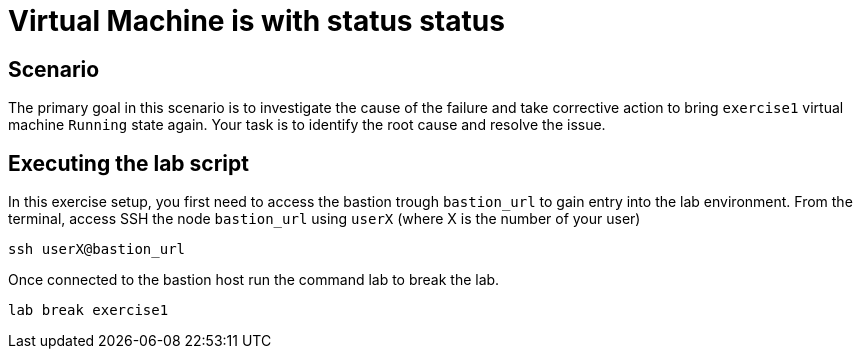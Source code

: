 [#scenario]
= Virtual Machine is with status status

== Scenario

The primary goal in this scenario is to investigate the cause of the failure and take corrective action to bring `exercise1` virtual machine `Running` state again.
Your task is to identify the root cause and resolve the issue.

== Executing the lab script

In this exercise setup, you first need to access the bastion trough `bastion_url` to gain entry into the lab environment. From the terminal, access SSH the node `bastion_url` using `userX` (where X is the number of your user) 

[source,sh,role=execute]
```
ssh userX@bastion_url
```

Once connected to the bastion host run the command lab to break the lab.

```
lab break exercise1
```